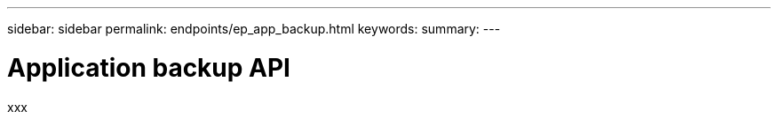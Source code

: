 ---
sidebar: sidebar
permalink: endpoints/ep_app_backup.html
keywords:
summary:
---

= Application backup API
:hardbreaks:
:nofooter:
:icons: font
:linkattrs:
:imagesdir: ./media/

[.lead]
xxx
